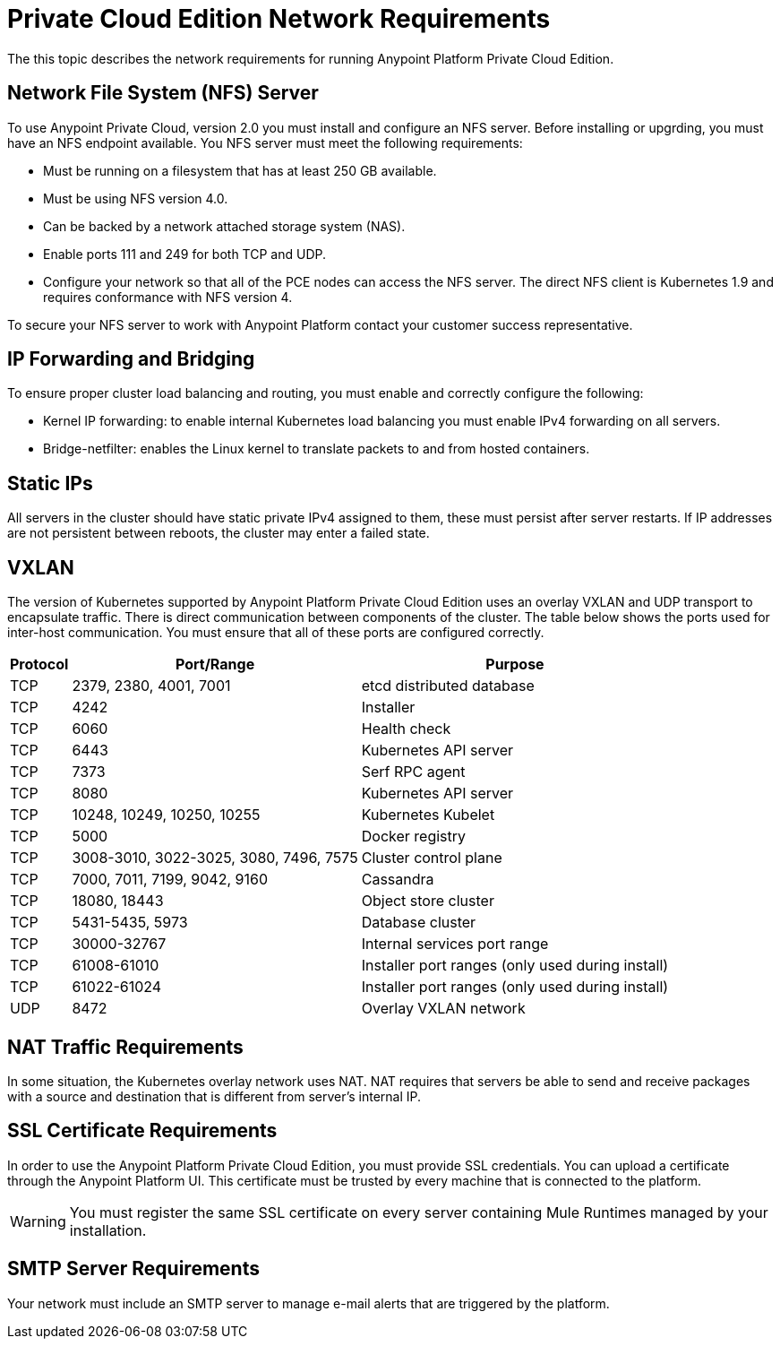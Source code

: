 = Private Cloud Edition Network Requirements

The this topic describes the network requirements for running Anypoint Platform Private Cloud Edition.

==  Network File System (NFS) Server

To use Anypoint Private Cloud, version 2.0 you must install and configure an NFS server. Before installing or upgrding, you must have an NFS endpoint available. You NFS server must meet the following requirements:

* Must be running on a filesystem that has at least 250 GB available.
* Must be using NFS version 4.0. 
* Can be backed by a network attached storage system (NAS).
* Enable ports 111 and 249 for both TCP and UDP.
* Configure your network so that all of the PCE nodes can access the NFS server. The direct NFS client is Kubernetes 1.9 and requires conformance with NFS version 4.

To secure your NFS server to work with Anypoint Platform contact your customer success representative.

== IP Forwarding and Bridging

To ensure proper cluster load balancing and routing, you must enable and correctly configure the following:

* Kernel IP forwarding: to enable internal Kubernetes load balancing you must enable IPv4 forwarding on all servers. 
* Bridge-netfilter: enables the Linux kernel to translate packets to and from hosted containers.

== Static IPs

All servers in the cluster should have static private IPv4 assigned to them, these must persist after server restarts. If IP addresses are not persistent between reboots, the cluster may enter a failed state.

== VXLAN

The version of Kubernetes supported by Anypoint Platform Private Cloud Edition uses an overlay VXLAN and UDP transport to encapsulate traffic. There is direct communication between components of the cluster. The table below shows the ports used for inter-host communication. You must ensure that all of these ports are configured correctly.

[%header%autowidth.spread]
|===
|Protocol |Port/Range |Purpose
|TCP | 2379, 2380, 4001, 7001 | etcd distributed database
|TCP | 4242 | Installer
|TCP | 6060 | Health check
|TCP | 6443 | Kubernetes API server
|TCP | 7373 | Serf RPC agent
|TCP | 8080 | Kubernetes API server
|TCP | 10248, 10249, 10250, 10255 | Kubernetes Kubelet
|TCP | 5000 | Docker registry
|TCP | 3008-3010, 3022-3025, 3080, 7496, 7575| Cluster control plane
|TCP | 7000, 7011, 7199, 9042, 9160 | Cassandra
|TCP | 18080, 18443 | Object store cluster
|TCP | 5431-5435, 5973 | Database cluster
|TCP | 30000-32767 | Internal services port range
|TCP | 61008-61010 | Installer port ranges (only used during install)
|TCP | 61022-61024 | Installer port ranges (only used during install)
|UDP | 8472 | Overlay VXLAN network
|===


== NAT Traffic Requirements

In some situation, the Kubernetes overlay network uses NAT. NAT requires that servers be able to send and receive packages with a source and destination that is different from server’s internal IP.

== SSL Certificate Requirements

In order to use the Anypoint Platform Private Cloud Edition, you must provide SSL credentials. You can upload a certificate through the Anypoint Platform UI. This certificate must be trusted by every machine that is connected to the platform.

[WARNING]
You must register the same SSL certificate on every server containing Mule Runtimes managed by your installation.

== SMTP Server Requirements

Your network must include an SMTP server to manage e-mail alerts that are triggered by the platform.

